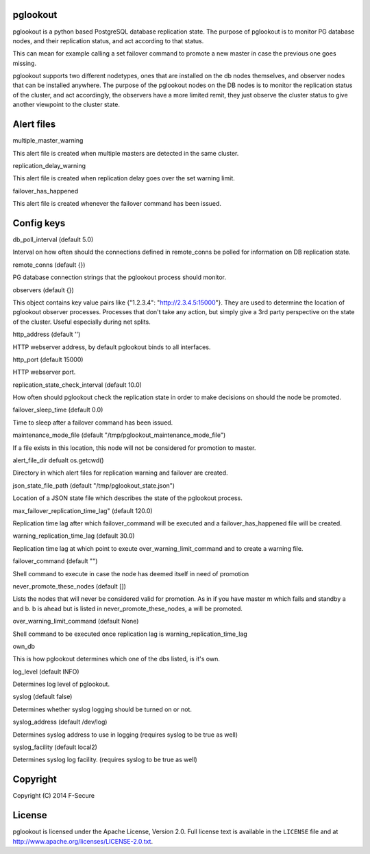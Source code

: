 pglookout
=========

pglookout is a python based PostgreSQL database replication state.
The purpose of pglookout is to monitor PG database nodes, and their
replication status, and act according to that status.

This can mean for example calling a set failover command to
promote a new master in case the previous one goes missing.

pglookout supports two different nodetypes, ones that are installed
on the db nodes themselves, and observer nodes that can be installed
anywhere. The purpose of the pglookout nodes on the DB nodes is to
monitor the replication status of the cluster, and act accordingly,
the observers have a more limited remit, they just observe the cluster
status to give another viewpoint to the cluster state.


Alert files
===========

multiple_master_warning

This alert file is created when multiple masters are detected in the
same cluster.

replication_delay_warning

This alert file is created when replication delay goes over the set
warning limit.

failover_has_happened

This alert file is created whenever the failover command has been
issued.


Config keys
===========

db_poll_interval (default 5.0)

Interval on how often should the connections defined in remote_conns
be polled for information on DB replication state.

remote_conns (default {})

PG database connection strings that the pglookout process should monitor.

observers (default {})

This object contains key value pairs like {"1.2.3.4":
"http://2.3.4.5:15000"}. They are used to determine the location of
pglookout observer processes. Processes that don't take any action,
but simply give a 3rd party perspective on the state of the cluster.
Useful especially during net splits.

http_address (default '')

HTTP webserver address, by default pglookout binds to all interfaces.

http_port (default 15000)

HTTP webserver port.

replication_state_check_interval (default 10.0)

How often should pglookout check the replication state in order to
make decisions on should the node be promoted.

failover_sleep_time (default 0.0)

Time to sleep after a failover command has been issued.

maintenance_mode_file (default "/tmp/pglookout_maintenance_mode_file")

If a file exists in this location, this node will not be considered
for promotion to master.

alert_file_dir defualt os.getcwd()

Directory in which alert files for replication warning and failover
are created.

json_state_file_path (default "/tmp/pglookout_state.json")

Location of a JSON state file which describes the state of the
pglookout process.

max_failover_replication_time_lag" (default 120.0)

Replication time lag after which failover_command will be executed and a
failover_has_happened file will be created.

warning_replication_time_lag (default 30.0)

Replication time lag at which point to exeute
over_warning_limit_command and to create a warning file.

failover_command (default "")

Shell command to execute in case the node has deemed itself in need of promotion

never_promote_these_nodes (default [])

Lists the nodes that will never be considered valid for promotion. As
in if you have master m which fails and standby a and b. b is ahead but is listed
in never_promote_these_nodes, a will be promoted.

over_warning_limit_command (default None)

Shell command to be executed once replication lag is warning_replication_time_lag

own_db

This is how pglookout determines which one of the dbs listed, is it's
own.

log_level (default INFO)

Determines log level of pglookout.

syslog (default false)

Determines whether syslog logging should be turned on or not.

syslog_address (default /dev/log)

Determines syslog address to use in logging (requires syslog to be
true as well)

syslog_facility (default local2)

Determines syslog log facility. (requires syslog to be true as well)


Copyright
=========

Copyright (C) 2014 F-Secure

License
=======

pglookout is licensed under the Apache License, Version 2.0. Full license text is available in the ``LICENSE`` file and at http://www.apache.org/licenses/LICENSE-2.0.txt.
